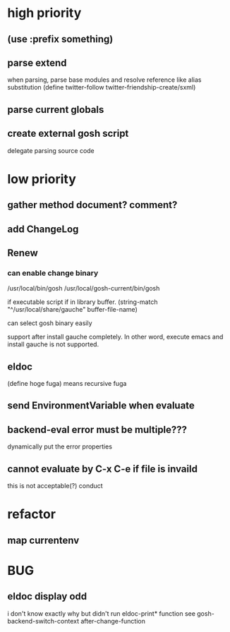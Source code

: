 * high priority
** (use :prefix something)
** parse extend
when parsing, parse base modules and resolve reference like alias substitution
(define twitter-follow twitter-friendship-create/sxml)
** parse current globals

** create external gosh script
delegate parsing source code

* low priority
** gather method document? comment?
** add ChangeLog 

** Renew
*** can enable change binary
/usr/local/bin/gosh
/usr/local/gosh-current/bin/gosh

if executable script
if in library buffer.
(string-match "^/usr/local/share/gauche" buffer-file-name)

can select gosh binary easily

support after install gauche completely.
In other word, execute emacs and install gauche is not supported.






** eldoc
(define hoge fuga)
means recursive fuga
** send EnvironmentVariable when evaluate 
** backend-eval error must be multiple???
dynamically put the error properties

** cannot evaluate by C-x C-e if file is invaild
 this is not acceptable(?) conduct
* refactor
** map currentenv
* BUG
** eldoc display odd
   i don't know exactly why but didn't run eldoc-print* function 
 see gosh-backend-switch-context after-change-function

